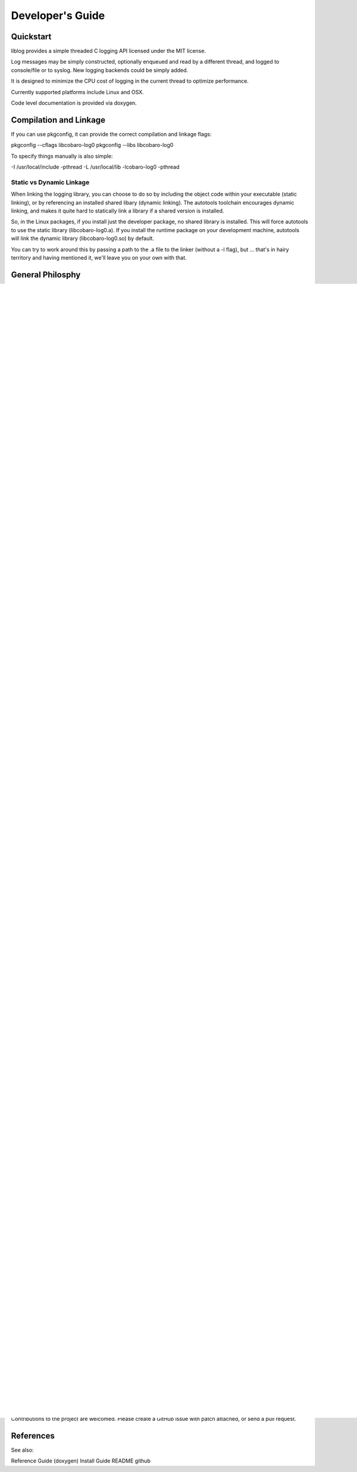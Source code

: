 Developer's Guide
=================

Quickstart
----------

liblog provides a simple threaded C logging API licensed under the MIT
license.

Log messages may be simply constructed, optionally enqueued
and read by a different thread, and logged to console/file or to
syslog. New logging backends could be simply added.

It is designed to minimize the CPU cost of logging in the current
thread to optimize performance.

Currently supported platforms include Linux and OSX.

Code level documentation is provided via doxygen.

Compilation and Linkage
-----------------------
If you can use pkgconfig, it can provide the correct compilation and
linkage flags:

pkgconfig --cflags libcobaro-log0
pkgconfig --libs libcobaro-log0

To specify things manually is also simple:

-I /usr/local/include -pthread
-L /usr/local/lib -lcobaro-log0 -pthread

Static vs Dynamic Linkage
~~~~~~~~~~~~~~~~~~~~~~~~~
When linking the logging library, you can choose to do so by including
the object code within your executable (static linking), or by
referencing an installed shared libary (dynamic linking).  The
autotools toolchain encourages dynamic linking, and makes it quite
hard to statically link a library if a shared version is installed.

So, in the Linux packages, if you install just the developer package,
no shared library is installed.  This will force autotools to use the
static library (libcobaro-log0.a).  If you install the runtime package
on your development machine, autotools will link the dynamic library
(libcobaro-log0.so) by default.

You can try to work around this by passing a path to the .a file to
the linker (without a -l flag), but ... that's in hairy territory and
having mentioned it, we'll leave you on your own with that.

General Philosphy
-----------------
The Cobaro Log package is intended for use in circumstances where a
more traditional logging package (syslog, log4c, etc) is too
CPU-time consuming.  Specifically, it's intended to perform no I/O and no
string-formatting: just to collect the relevant data, and hand it over
to something else to deal with.

The library is split into two groups of functions:
- Those that create log message.
- Those that process log messages.

Log messages are represented by a structure containing the log message
identifier (an integer), the log priority (from syslog, emergency to
debug), and a collection of parameters to describe the event being
reported.

The code that reports an event should acquire a log structure, fill
out the identifier, level, and parameters, and then hand it off to
have the text message generated and reported using a traditional
logging system.

The text message is generated from a template, quite similar to
printf().  Templates are defined in one or more arrays of strings.
Only one array is needed, but you can select between different arrays
if you need to support different languages.

Within the strings in the array, placeholders like "%1" specify a
value from the associated array of parameter values.  When the message
is formatted, the values are substituted into the template to produce
the final message.

The thread that generates the log message doesn't need to know about
the message arrays: it simply specifies a log message _number_ (an
index into the messages array), the log level, and populates the
parameters array.

A service thread can subsequently look up the text template, perform
the substitutions, and pass the generated text message on to general
purpose logging system (like syslog).

Library Initialisation (and Finalisation)
-----------------------------------------
The library provides two distinct types: cobaro_log_t, the log message
structure; and cobaro_loghandle_t, a formatting infrastructure.

Library
~~~~~~~
cobaro_log_init()
cobaro_log_fini()

Message Templates
~~~~~~~~~~~~~~~~~
cobaro_log_messages_set(handle, array)

Creating a Log Message
----------------------
The first step to creating a log message is to acquire one.  It's
normally not feasible to use stack allocation, since the log structure
is handed to another thread for formatting.  You can simply malloc()
one, use your own allocation pool, or use the pool implemented by the
log handle type.

log = cobaro_log_claim(handle);

Claim a log from the handle's collection.  If none are free, you'll
get NULL.

Set the log message code and level:

log->code = MY_APP_LOG_MESSAGE_FOO;
log->level = MY_APP_LOG_LEVEL_FOO;

Set any parameters needed:

cobaro_log_set_string(log, 1, "boom!");
cobaro_log_set_integer(log, 2, 42);
cobaro_log_set_double(log, 3, 3.1416);
cobaro_log_set_ipv4(log, 4, ipaddr);

Note that the index parameter in these functions matches the parameter
number in the template strings: it starts from 1, and is the index
into the parameter array + 1.

Of these functions, set_string() does the most work, copying the
string contents up to the size of the parameter array's strings, and
terminating them correctly.

At this point you have a fully populated log structure, and need to
decide what to do with it.

Publishing a Log Message
------------------------
The Cobaro Log log handle type has an in-built inter-thread queue,
suitable for publishing log messages to a background thread for
formatting and reporting via eg. syslog.

Alternatively, you can use your own inter-thread communications
channels to hand over the log_t pointer to a service thread.

cobaro_log_publish(handle, log)

This function queues the provided log structure for processing by
another thread sharing this handle handle.

The other thread should call

log = cobaro_log_next(handle)

to retrieve log messages from this queue, process them, and then call

cobaro_log_return(handle, log)

to return the structure to the handle's allocation pool (for use by
future calls to cobaro_log_claim()).

Using your own Queue
~~~~~~~~~~~~~~~~~~~~
To use your own communication channel between the source thread and
the reporting thread, you can take advantage of the cobaro_log_t->id
header.  This is a four-byte field at the start of the log_t structure
that has no use in the Cobaro Log system, and is intended to be
populated with header information for an external communications
system if required.

For instance, if you have a queue between multiple threads already in
use for control messages, usage reporting, etc, log messages can also
be passed via this path.  In some cases, the pointer could be used
directly together with the id header to identify this pointer as a log
message, rather than a control message.  In other cases, it'll be
necessary to wrap the log_t pointer in a suitable envelope structure.

log->id = MY_APP_LOG_MESSAGE;
my_queue_append(my_queue, (void *)log)

Note that in this case you also need to ensure that the memory
management is taken care of.  The log handle's free list is small (to
reduce cache pressure), so you need to ensure that cobaro_log_return()
is called as soon as possible if you're using the log handle's
allocation pool.

Reporting a Log Message
-----------------------
The log handle has support for logging to file, to syslog, and a
generic function for formatting the message string for use with any
logging system.

In the most simple configuration, you select the target system

cobaro_log_file_set()
cobaro_log_syslog_set()

And then call

cobaro_log(handle, log)

to actually report a log message.

If you want more flexibility, you can call the underlying functions
directly.

Logging to File
~~~~~~~~~~~~~~~
cobaro_log_to_file(handle, log)

Logging to syslog
~~~~~~~~~~~~~~~~~
cobaro_log_to_syslog(handle, log)

Logging to String
~~~~~~~~~~~~~~~~~
cobaro_log_to_string(handle, log, buffer, buflen)

Defining Log Templates
----------------------
<suggest array structures here>

Licensing
---------
Cobaro Log is licensed using the MIT license.  You are free to include
this code in commercial products, and to modify it as you require::

   MIT License
   -----------
   
   Copyright (C) 2015, Cobaro.org.
   
   Permission is hereby granted, free of charge, to any person obtaining a copy
   of this software and associated documentation files (the "Software"), to deal
   in the Software without restriction, including without limitation the rights
   to use, copy, modify, merge, publish, distribute, sublicense, and/or sell
   copies of the Software, and to permit persons to whom the Software is
   furnished to do so, subject to the following conditions:
   
   The above copyright notice and this permission notice shall be included in
   all copies or substantial portions of the Software.
   
   THE SOFTWARE IS PROVIDED "AS IS", WITHOUT WARRANTY OF ANY KIND, EXPRESS OR
   IMPLIED, INCLUDING BUT NOT LIMITED TO THE WARRANTIES OF MERCHANTABILITY,
   FITNESS FOR A PARTICULAR PURPOSE AND NONINFRINGEMENT. IN NO EVENT SHALL THE
   AUTHORS OR COPYRIGHT HOLDERS BE LIABLE FOR ANY CLAIM, DAMAGES OR OTHER
   LIABILITY, WHETHER IN AN ACTION OF CONTRACT, TORT OR OTHERWISE, ARISING FROM,
   OUT OF OR IN CONNECTION WITH THE SOFTWARE OR THE USE OR OTHER DEALINGS IN
   THE SOFTWARE.


Contributions to the project are welcomed.  Please create a GitHub
issue with patch attached, or send a pull request.


References
----------
See also:

Reference Guide (doxygen)
Install Guide
README
github

